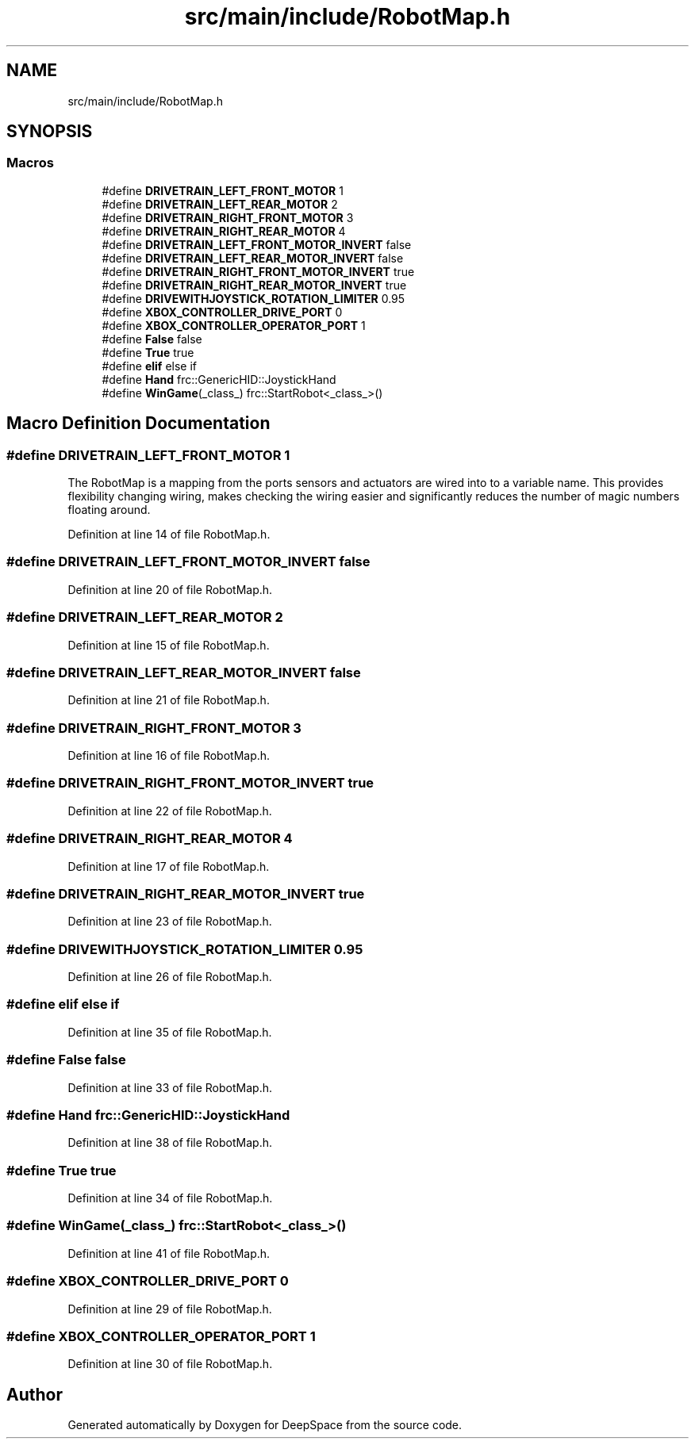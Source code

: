 .TH "src/main/include/RobotMap.h" 3 "Fri Jan 11 2019" "DeepSpace" \" -*- nroff -*-
.ad l
.nh
.SH NAME
src/main/include/RobotMap.h
.SH SYNOPSIS
.br
.PP
.SS "Macros"

.in +1c
.ti -1c
.RI "#define \fBDRIVETRAIN_LEFT_FRONT_MOTOR\fP   1"
.br
.ti -1c
.RI "#define \fBDRIVETRAIN_LEFT_REAR_MOTOR\fP   2"
.br
.ti -1c
.RI "#define \fBDRIVETRAIN_RIGHT_FRONT_MOTOR\fP   3"
.br
.ti -1c
.RI "#define \fBDRIVETRAIN_RIGHT_REAR_MOTOR\fP   4"
.br
.ti -1c
.RI "#define \fBDRIVETRAIN_LEFT_FRONT_MOTOR_INVERT\fP   false"
.br
.ti -1c
.RI "#define \fBDRIVETRAIN_LEFT_REAR_MOTOR_INVERT\fP   false"
.br
.ti -1c
.RI "#define \fBDRIVETRAIN_RIGHT_FRONT_MOTOR_INVERT\fP   true"
.br
.ti -1c
.RI "#define \fBDRIVETRAIN_RIGHT_REAR_MOTOR_INVERT\fP   true"
.br
.ti -1c
.RI "#define \fBDRIVEWITHJOYSTICK_ROTATION_LIMITER\fP   0\&.95"
.br
.ti -1c
.RI "#define \fBXBOX_CONTROLLER_DRIVE_PORT\fP   0"
.br
.ti -1c
.RI "#define \fBXBOX_CONTROLLER_OPERATOR_PORT\fP   1"
.br
.ti -1c
.RI "#define \fBFalse\fP   false"
.br
.ti -1c
.RI "#define \fBTrue\fP   true"
.br
.ti -1c
.RI "#define \fBelif\fP   else if"
.br
.ti -1c
.RI "#define \fBHand\fP   frc::GenericHID::JoystickHand"
.br
.ti -1c
.RI "#define \fBWinGame\fP(_class_)   frc::StartRobot<_class_>()"
.br
.in -1c
.SH "Macro Definition Documentation"
.PP 
.SS "#define DRIVETRAIN_LEFT_FRONT_MOTOR   1"
The RobotMap is a mapping from the ports sensors and actuators are wired into to a variable name\&. This provides flexibility changing wiring, makes checking the wiring easier and significantly reduces the number of magic numbers floating around\&. 
.PP
Definition at line 14 of file RobotMap\&.h\&.
.SS "#define DRIVETRAIN_LEFT_FRONT_MOTOR_INVERT   false"

.PP
Definition at line 20 of file RobotMap\&.h\&.
.SS "#define DRIVETRAIN_LEFT_REAR_MOTOR   2"

.PP
Definition at line 15 of file RobotMap\&.h\&.
.SS "#define DRIVETRAIN_LEFT_REAR_MOTOR_INVERT   false"

.PP
Definition at line 21 of file RobotMap\&.h\&.
.SS "#define DRIVETRAIN_RIGHT_FRONT_MOTOR   3"

.PP
Definition at line 16 of file RobotMap\&.h\&.
.SS "#define DRIVETRAIN_RIGHT_FRONT_MOTOR_INVERT   true"

.PP
Definition at line 22 of file RobotMap\&.h\&.
.SS "#define DRIVETRAIN_RIGHT_REAR_MOTOR   4"

.PP
Definition at line 17 of file RobotMap\&.h\&.
.SS "#define DRIVETRAIN_RIGHT_REAR_MOTOR_INVERT   true"

.PP
Definition at line 23 of file RobotMap\&.h\&.
.SS "#define DRIVEWITHJOYSTICK_ROTATION_LIMITER   0\&.95"

.PP
Definition at line 26 of file RobotMap\&.h\&.
.SS "#define elif   else if"

.PP
Definition at line 35 of file RobotMap\&.h\&.
.SS "#define False   false"

.PP
Definition at line 33 of file RobotMap\&.h\&.
.SS "#define Hand   frc::GenericHID::JoystickHand"

.PP
Definition at line 38 of file RobotMap\&.h\&.
.SS "#define True   true"

.PP
Definition at line 34 of file RobotMap\&.h\&.
.SS "#define WinGame(_class_)   frc::StartRobot<_class_>()"

.PP
Definition at line 41 of file RobotMap\&.h\&.
.SS "#define XBOX_CONTROLLER_DRIVE_PORT   0"

.PP
Definition at line 29 of file RobotMap\&.h\&.
.SS "#define XBOX_CONTROLLER_OPERATOR_PORT   1"

.PP
Definition at line 30 of file RobotMap\&.h\&.
.SH "Author"
.PP 
Generated automatically by Doxygen for DeepSpace from the source code\&.
